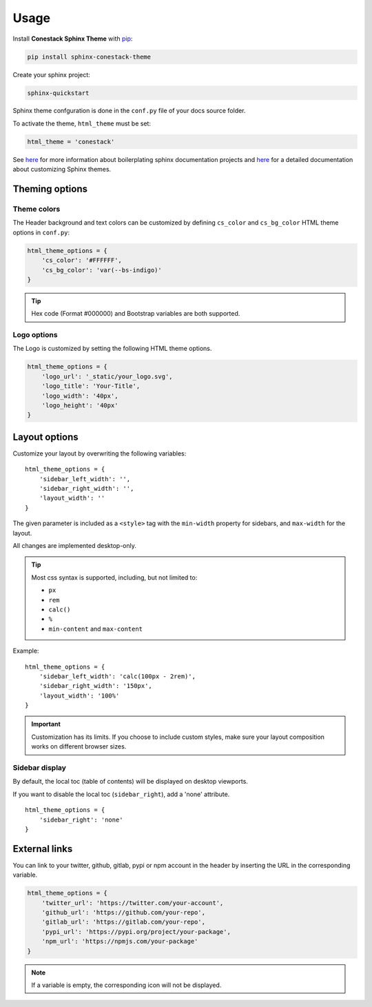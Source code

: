 Usage
=====

Install **Conestack Sphinx Theme** with
`pip <https://docs.python.org/3/installing/index.html>`_:

.. code-block:: sh

    pip install sphinx-conestack-theme

Create your sphinx project:

.. code-block:: sh

    sphinx-quickstart

Sphinx theme confguration is done in the ``conf.py`` file of your docs source
folder.

To activate the theme, ``html_theme`` must be set:

.. code-block:: python

    html_theme = 'conestack'

See `here <https://www.sphinx-doc.org/en/master/usage/quickstart.html>`_ for
more information about boilerplating sphinx documentation projects and
`here <https://www.sphinx-doc.org/en/master/usage/theming.html>`_ for
a detailed documentation about customizing Sphinx themes.


Theming options
---------------

Theme colors
~~~~~~~~~~~~

The Header background and text colors can be customized by defining ``cs_color``
and ``cs_bg_color`` HTML theme options in ``conf.py``:

.. code-block:: python

    html_theme_options = {
        'cs_color': '#FFFFFF',
        'cs_bg_color': 'var(--bs-indigo)'
    }

.. Tip::

    Hex code (Format #000000) and Bootstrap variables are both supported.


Logo options
~~~~~~~~~~~~

The Logo is customized by setting the following HTML theme options.

.. code-block:: python

    html_theme_options = {
        'logo_url': '_static/your_logo.svg',
        'logo_title': 'Your-Title',
        'logo_width': '40px',
        'logo_height': '40px'
    }


Layout options
--------------

Customize your layout by overwriting the following variables: ::

    html_theme_options = {
        'sidebar_left_width': '',
        'sidebar_right_width': '',
        'layout_width': ''
    }

The given parameter is included as a ``<style>`` tag with the ``min-width`` property for sidebars,
and ``max-width`` for the layout.

All changes are implemented desktop-only.

.. Tip::

    Most css syntax is supported, including, but not limited to:

    - ``px``
    - ``rem``
    - ``calc()``
    - ``%``
    - ``min-content`` and ``max-content``

Example: ::

    html_theme_options = {
        'sidebar_left_width': 'calc(100px - 2rem)',
        'sidebar_right_width': '150px',
        'layout_width': '100%'
    }

.. Important::

    Customization has its limits.
    If you choose to include custom styles, make sure your layout composition works on different browser sizes.


Sidebar display
~~~~~~~~~~~~~~~

By default, the local toc (table of contents) will be displayed on desktop viewports.

If you want to disable the local toc (``sidebar_right``), add a 'none' attribute. ::

    html_theme_options = {
        'sidebar_right': 'none'
    }


External links
--------------

You can link to your twitter, github, gitlab, pypi or npm account in the header
by inserting the URL in the corresponding variable.

.. code-block:: python

    html_theme_options = {
        'twitter_url': 'https://twitter.com/your-account',
        'github_url': 'https://github.com/your-repo',
        'gitlab_url': 'https://gitlab.com/your-repo',
        'pypi_url': 'https://pypi.org/project/your-package',
        'npm_url': 'https://npmjs.com/your-package'
    }

.. Note::

    If a variable is empty, the corresponding icon will not be displayed.
